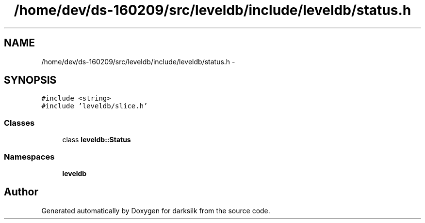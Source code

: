 .TH "/home/dev/ds-160209/src/leveldb/include/leveldb/status.h" 3 "Wed Feb 10 2016" "Version 1.0.0.0" "darksilk" \" -*- nroff -*-
.ad l
.nh
.SH NAME
/home/dev/ds-160209/src/leveldb/include/leveldb/status.h \- 
.SH SYNOPSIS
.br
.PP
\fC#include <string>\fP
.br
\fC#include 'leveldb/slice\&.h'\fP
.br

.SS "Classes"

.in +1c
.ti -1c
.RI "class \fBleveldb::Status\fP"
.br
.in -1c
.SS "Namespaces"

.in +1c
.ti -1c
.RI " \fBleveldb\fP"
.br
.in -1c
.SH "Author"
.PP 
Generated automatically by Doxygen for darksilk from the source code\&.

